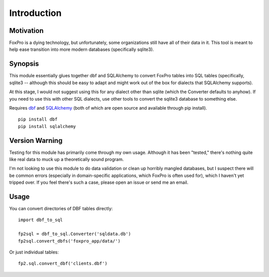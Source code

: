 Introduction
==============

Motivation
------------
FoxPro is a dying technology, but unfortunately, some organizations still have all of their data in it. This tool is meant to help ease transition into more modern databases (specifically sqlite3).

Synopsis
----------
This module essentially glues together dbf and SQLAlchemy to convert FoxPro tables into SQL tables (specifically, sqlite3 -- although this should be easy to adapt and might work out of the box for dialects that SQLAlchemy supports).

At this stage, I would not suggest using this for any dialect other than sqlite (which the Converter defaults to anyhow). If you need to use this with other SQL dialects, use other tools to convert the sqlite3 database to something else.

Requires `dbf <https://pypi.python.org/pypi/dbf>`_ and `SQLAlchemy <http://www.sqlalchemy.org/>`_ (both of which are open source and available through pip install).
::

    pip install dbf
    pip install sqlalchemy

Version Warning
-----------------
Testing for this module has primarily come through my own usage. Although it has been "tested," there's nothing quite like real data to muck up a theoretically sound program.

I'm not looking to use this module to do data validation or clean up horribly mangled databases, but I suspect there will be common errors (especially in domain-specific applications, which FoxPro is often used for), which I haven't yet tripped over. If you feel there's such a case, please open an issue or send me an email.

Usage
--------
You can convert directories of DBF tables directly:
::

    import dbf_to_sql
        
    fp2sql = dbf_to_sql.Converter('sqldata.db')
    fp2sql.convert_dbfs('foxpro_app/data/')

Or just individual tables:
::

    fp2.sql.convert_dbf('clients.dbf')
